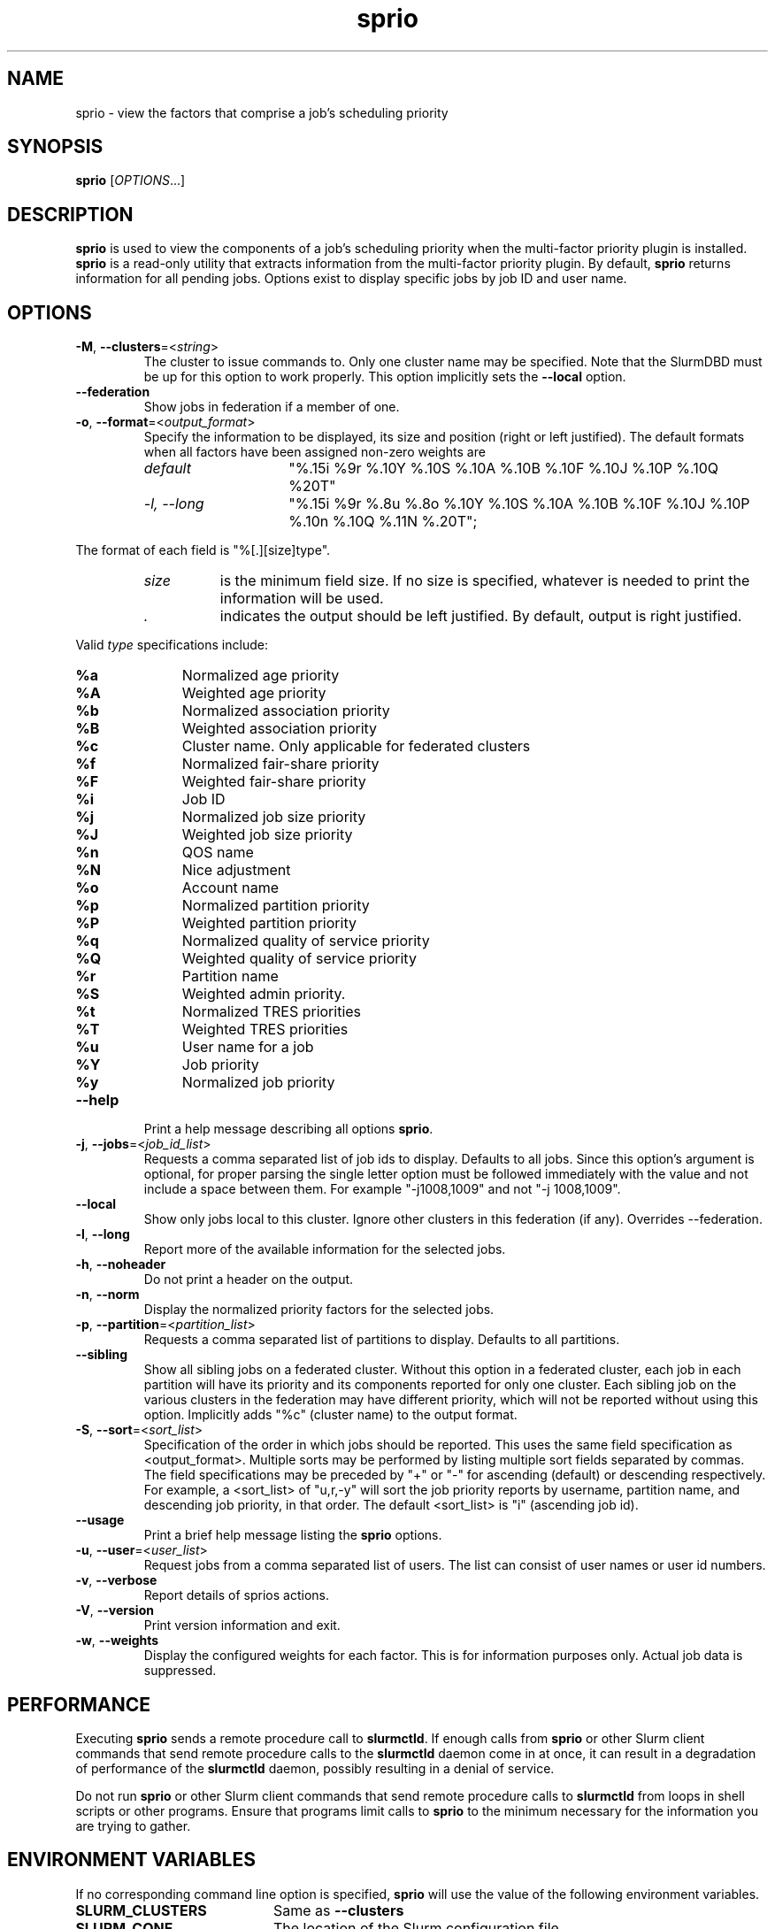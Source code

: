 .TH sprio "1" "Slurm Commands" "August 2022" "Slurm Commands"

.SH "NAME"
sprio \- view the factors that comprise a job's scheduling priority

.SH "SYNOPSIS"
\fBsprio\fR [\fIOPTIONS\fR...]

.SH "DESCRIPTION"
\fBsprio\fR is used to view the components of a job's scheduling
priority when the multi\-factor priority plugin is installed.
\fBsprio\fR is a read\-only utility that extracts information from the
multi\-factor priority plugin.  By default, \fBsprio\fR returns
information for all pending jobs.  Options exist to display specific
jobs by job ID and user name.

.SH "OPTIONS"

.TP
\fB\-M\fR, \fB\-\-clusters\fR=<\fIstring\fR>
The cluster to issue commands to. Only one cluster name may be specified.
Note that the SlurmDBD must be up for this option to work properly.
This option implicitly sets the \fB\-\-local\fR option.
.IP

.TP
\fB\-\-federation\fR
Show jobs in federation if a member of one.
.IP

.TP
\fB\-o\fR, \fB\-\-format\fR=<\fIoutput_format\fR>
Specify the information to be displayed, its size and position (right
or left justified).  The default formats when all factors have been
assigned non\-zero weights are
.IP
.RS
.TP 15
\fIdefault\fR
"%.15i %9r %.10Y %.10S %.10A %.10B %.10F %.10J %.10P %.10Q %20T"
.IP

.TP
\fI\-l, \-\-long\fR
"%.15i %9r %.8u %.8o %.10Y %.10S %.10A %.10B %.10F %.10J %.10P %.10n %.10Q %.11N %.20T";
.IP
.RE

The format of each field is "%[.][size]type".
.IP
.RS
.TP 8
\fIsize\fR
is the minimum field size.
If no size is specified, whatever is needed to print the information will be used.
.IP

.TP
\fI .\fR
indicates the output should be left justified.
By default, output is right justified.
.IP
.RE

Valid \fItype\fR specifications include:
.IP
.RS
.TP 4
\fB%a\fR
Normalized age priority
.IP

.TP
\fB%A\fR
Weighted age priority
.IP

.TP
\fB%b\fR
Normalized association priority
.IP

.TP
\fB%B\fR
Weighted association priority
.IP

.TP
\fB%c\fR
Cluster name. Only applicable for federated clusters
.IP

.TP
\fB%f\fR
Normalized fair\-share priority
.IP

.TP
\fB%F\fR
Weighted fair\-share priority
.IP

.TP
\fB%i\fR
Job ID
.IP

.TP
\fB%j\fR
Normalized job size priority
.IP

.TP
\fB%J\fR
Weighted job size priority
.IP

.TP
\fB%n\fR
QOS name
.IP

.TP
\fB%N\fR
Nice adjustment
.IP

.TP
\fB%o\fR
Account name
.IP

.TP
\fB%p\fR
Normalized partition priority
.IP

.TP
\fB%P\fR
Weighted partition priority
.IP

.TP
\fB%q\fR
Normalized quality of service priority
.IP

.TP
\fB%Q\fR
Weighted quality of service priority
.IP

.TP
\fB%r\fR
Partition name
.IP

.TP
\fB%S\fR
Weighted admin priority.
.IP

.TP
\fB%t\fR
Normalized TRES priorities
.IP

.TP
\fB%T\fR
Weighted TRES priorities
.IP

.TP
\fB%u\fR
User name for a job
.IP

.TP
\fB%Y\fR
Job priority
.IP

.TP
\fB%y\fR
Normalized job priority
.RE
.IP

.TP
\fB\-\-help\fR
Print a help message describing all options \fBsprio\fR.
.IP

.TP
\fB\-j\fR, \fB\-\-jobs\fR=<\fIjob_id_list\fR>
Requests a comma separated list of job ids to display.  Defaults to
all jobs. Since this option's argument is optional, for proper parsing
the single letter option must be followed immediately with the value
and not include a space between them. For example "\-j1008,1009" and
not "\-j 1008,1009".
.IP

.TP
\fB\-\-local\fR
Show only jobs local to this cluster. Ignore other clusters in this federation
(if any). Overrides \-\-federation.
.IP

.TP
\fB\-l\fR, \fB\-\-long\fR
Report more of the available information for the selected jobs.
.IP

.TP
\fB\-h\fR, \fB\-\-noheader\fR
Do not print a header on the output.
.IP

.TP
\fB\-n\fR, \fB\-\-norm\fR
Display the normalized priority factors for the selected jobs.
.IP

.TP
\fB\-p\fR, \fB\-\-partition\fR=<\fIpartition_list\fR>
Requests a comma separated list of partitions to display.  Defaults to
all partitions.
.IP

.TP
\fB\-\-sibling\fR
Show all sibling jobs on a federated cluster. Without this option in a
federated cluster, each job in each partition will have its priority and its
components reported for only one cluster. Each sibling job on the various
clusters in the federation may have different priority, which will not be
reported without using this option. Implicitly adds "%c" (cluster name) to the
output format.
.IP

.TP
\fB\-S\fR, \fB\-\-sort\fR=<\fIsort_list\fR>
Specification of the order in which jobs should be reported. This uses the same
field specification as <output_format>. Multiple sorts may be performed by
listing multiple sort fields separated by commas. The field specifications may
be preceded by "+" or "\-" for ascending (default) or descending respectively.
For example, a <sort_list> of "u,r,\-y" will sort the job priority reports by
username, partition name, and descending job priority, in that order. The
default <sort_list> is "i" (ascending job id).
.IP

.TP
\fB\-\-usage\fR
Print a brief help message listing the \fBsprio\fR options.
.IP

.TP
\fB\-u\fR, \fB\-\-user\fR=<\fIuser_list\fR>
Request jobs from a comma separated list of users.  The list can
consist of user names or user id numbers.
.IP

.TP
\fB\-v\fR, \fB\-\-verbose\fR
Report details of sprios actions.
.IP

.TP
\fB\-V\fR, \fB\-\-version\fR
Print version information and exit.
.IP

.TP
\fB\-w\fR, \fB\-\-weights\fR
Display the configured weights for each factor.  This is for information
purposes only.  Actual job data is suppressed.
.IP

.SH "PERFORMANCE"
.PP
Executing \fBsprio\fR sends a remote procedure call to \fBslurmctld\fR. If
enough calls from \fBsprio\fR or other Slurm client commands that send remote
procedure calls to the \fBslurmctld\fR daemon come in at once, it can result in
a degradation of performance of the \fBslurmctld\fR daemon, possibly resulting
in a denial of service.
.PP
Do not run \fBsprio\fR or other Slurm client commands that send remote procedure
calls to \fBslurmctld\fR from loops in shell scripts or other programs. Ensure
that programs limit calls to \fBsprio\fR to the minimum necessary for the
information you are trying to gather.

.SH "ENVIRONMENT VARIABLES"
.PP
If no corresponding command line option is specified, \fBsprio\fR will use the
value of the following environment variables.

.TP 20
\fBSLURM_CLUSTERS\fR
Same as \fB\-\-clusters\fR
.IP

.TP
\fBSLURM_CONF\fR
The location of the Slurm configuration file.
.IP

.TP
\fBSLURM_DEBUG_FLAGS\fR
Specify debug flags for sprio to use. See DebugFlags in the
\fBslurm.conf\fR(5) man page for a full list of flags. The environment
variable takes precedence over the setting in the slurm.conf.
.IP

.TP
\fBSPRIO_FEDERATION\fR
Same as \fB\-\-federation\fR
.IP

.TP
\fBSPRIO_FORMAT\fR
Same as \fB\-o <output_format>, \-\-format=<output_format>\fR
.IP

.TP
\fBSPRIO_LOCAL\fR
Same as \fB\-\-local\fR
.IP

.TP
\fBSPRIO_SIBLING\fR
Same as \fB\-\-sibling\fR
.IP

.SH "EXAMPLES"

.TP
Print the list of all pending jobs with their weighted priorities
.IP
.nf
$ sprio
  JOBID   PRIORITY        AGE  FAIRSHARE    JOBSIZE  PARTITION        QOS
  65539      62664          0      51664       1000      10000          0
  65540      62663          0      51663       1000      10000          0
  65541      62662          0      51662       1000      10000          0
.fi

.TP
Print the list of all pending jobs with their normalized priorities
.IP
.nf
$ sprio \-n
  JOBID PRIORITY   AGE        FAIRSHARE  JOBSIZE    PARTITION  QOS
  65539 0.00001459 0.0007180  0.5166470  1.0000000  1.0000000  0.0000000
  65540 0.00001459 0.0007180  0.5166370  1.0000000  1.0000000  0.0000000
  65541 0.00001458 0.0007180  0.5166270  1.0000000  1.0000000  0.0000000
.fi

.TP
Print the job priorities for specific jobs
.IP
.nf
$ sprio \-\-jobs=65548,65547
  JOBID   PRIORITY        AGE  FAIRSHARE    JOBSIZE  PARTITION        QOS
  65547      62078          0      51078       1000      10000          0
  65548      62077          0      51077       1000      10000          0
.fi

.TP
Print the job priorities for jobs of specific users
.IP
.nf
$ sprio \-\-users=fred,sally
  JOBID     USER  PRIORITY       AGE  FAIRSHARE   JOBSIZE  PARTITION     QOS
  65548     fred     62079         1      51077      1000      10000       0
  65549    sally     62080         1      51078      1000      10000       0
.fi

.TP
Print the configured weights for each priority component
.IP
.nf
$ sprio \-w
  JOBID   PRIORITY        AGE  FAIRSHARE    JOBSIZE  PARTITION        QOS
  Weights                1000     100000       1000      10000          1
.fi

.SH "COPYING"
Copyright (C) 2009 Lawrence Livermore National Security.
Produced at Lawrence Livermore National Laboratory (cf, DISCLAIMER).
.br
Copyright (C) 2010\-2022 SchedMD LLC.
.LP
This file is part of Slurm, a resource management program.
For details, see <https://slurm.schedmd.com/>.
.LP
Slurm is free software; you can redistribute it and/or modify it under
the terms of the GNU General Public License as published by the Free
Software Foundation; either version 2 of the License, or (at your option)
any later version.
.LP
Slurm is distributed in the hope that it will be useful, but WITHOUT ANY
WARRANTY; without even the implied warranty of MERCHANTABILITY or FITNESS
FOR A PARTICULAR PURPOSE.  See the GNU General Public License for more
details.
.SH "SEE ALSO"
\fBsqueue\fR(1), \fBsshare\fR(1)
